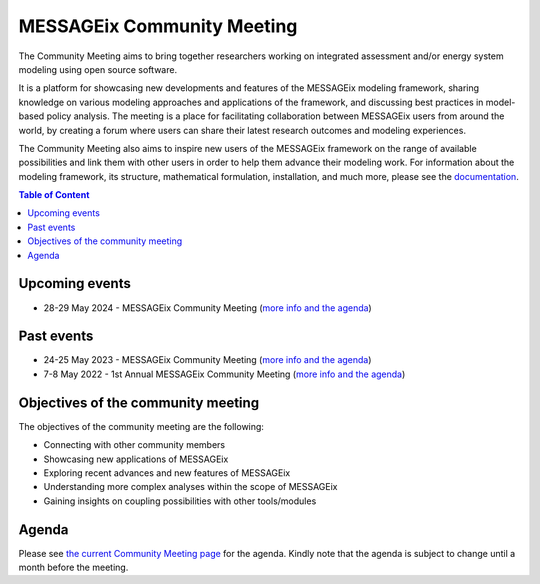 .. _messageix community meeting:

MESSAGEix Community Meeting
^^^^^^^^^^^^^^^^^^^^^^^^^^^

The Community Meeting aims to bring together researchers working on integrated 
assessment and/or energy system modeling using open source software. 

It is a platform for showcasing new developments and features of the MESSAGEix 
modeling framework, sharing knowledge on various modeling approaches and 
applications of the framework, and discussing best practices in model-based 
policy analysis. The meeting is a place for facilitating collaboration between 
MESSAGEix users from around the world, by creating a forum where users can 
share their latest research outcomes and modeling experiences.

The Community Meeting also aims to inspire new users of the MESSAGEix framework 
on the range of available possibilities and link them with other users in order 
to help them advance their modeling work.  
For information about the modeling framework, its structure, mathematical
formulation, installation, and much more, please see the `documentation <https://docs.messageix.org>`_.

.. contents:: Table of Content
   :local:

Upcoming events
"""""""""""""""

* 28-29 May 2024 - MESSAGEix Community Meeting (`more info and the agenda <https://iiasa.ac.at/events/may-2024/messageix-community-meeting-2024>`__)

Past events
"""""""""""

* 24-25 May 2023 - MESSAGEix Community Meeting (`more info and the agenda <https://iiasa.ac.at/events/may-2023/messageix-community-meeting-2023>`__)
* 7-8 May 2022 - 1st Annual MESSAGEix Community Meeting (`more info and the agenda <https://iiasa.ac.at/events/may-2022/messageix-community-meeting>`__)

Objectives of the community meeting
"""""""""""""""""""""""""""""""""""

The objectives of the community meeting are the following:

* Connecting with other community members
* Showcasing new applications of MESSAGEix
* Exploring recent advances and new features of MESSAGEix
* Understanding more complex analyses within the scope of MESSAGEix
* Gaining insights on coupling possibilities with other tools/modules

Agenda
""""""

Please see `the current Community Meeting page <https://iiasa.ac.at/events/may-2024/messageix-community-meeting-2024>`_
for the agenda. Kindly note that the agenda is subject to change until a
month before the meeting.


